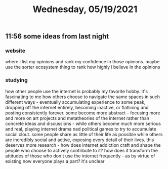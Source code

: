 #+TITLE: Wednesday, 05/19/2021
** 11:56 some ideas from last night
*** website
where i list my opinions and rank my confidence in those opinions.
maybe use the sorter ecosystem thing to rank how highly i believe in the opinions
*** studying
how other people use the internet is probably my favorite hobby. it's fascinating to me how others choose to navigate the same spaces in such different ways - eventually accumulating experience to some peak, dropping off the internet entirely, becoming inactive, or flatlining and posting consistently forever. some become more abstract - focusing more and more on art projects and metatheories of the internet rather than concrete ideas and discussions - while others become much more serious and real, playing internet drama nad political games to try to accumulate social clout. some people share as little of their life as possible while others are incredibly social and active, exposing every detail of their lives. this deserves more research - how does internet addiction craft and shape the people who choose to actively contribute to it? how does it transform the attitudes of those who don't use the internet frequently - as by virtue of existing now everyone plays a part? it's unclear
